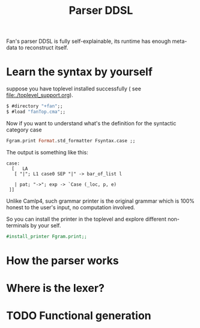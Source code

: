 #+OPTIONS: toc:nil html-postamble:nil html-preamble:nil
#+HTML_HEAD: <link rel="stylesheet" type="text/css" href="stylesheets/styles.css" />
#+TITLE: Parser DDSL
#+OPTIONS: ^:{}
#+OPTIONS: toc:nil
#+TOC:headines 2

Fan's parser DDSL is fully self-explainable, its runtime has enough
meta-data to reconstruct itself.

* Learn the syntax by yourself

  suppose you have toplevel installed successfully ( see
  file:./toplevel_support.org).

  #+BEGIN_SRC ocaml
    $ #directory "+fan";;
    $ #load "fanTop.cma";;  
  #+END_SRC

  Now if you want to understand what's the definition for the
  syntactic category case

  #+BEGIN_SRC ocaml
    Fgram.print Format.std_formatter Fsyntax.case ;;  
  #+END_SRC

  The output is something like this:
  #+BEGIN_EXAMPLE
    case:
      [   LA
       [ "|"; L1 case0 SEP "|" -> bar_of_list l
    
       | pat; "->"; exp -> `Case (_loc, p, e)
     ]]
  #+END_EXAMPLE

  Unlike Camlp4, such grammar printer is the original grammar which is
  100% honest to the user's input, no computation involved.

  So you can install the printer in the toplevel and explore
  different non-terminals by your self.

  #+BEGIN_SRC ocaml
  #install_printer Fgram.print;;
  #+END_SRC
  
* How the parser works
  
* Where is the lexer?
* TODO Functional generation 
